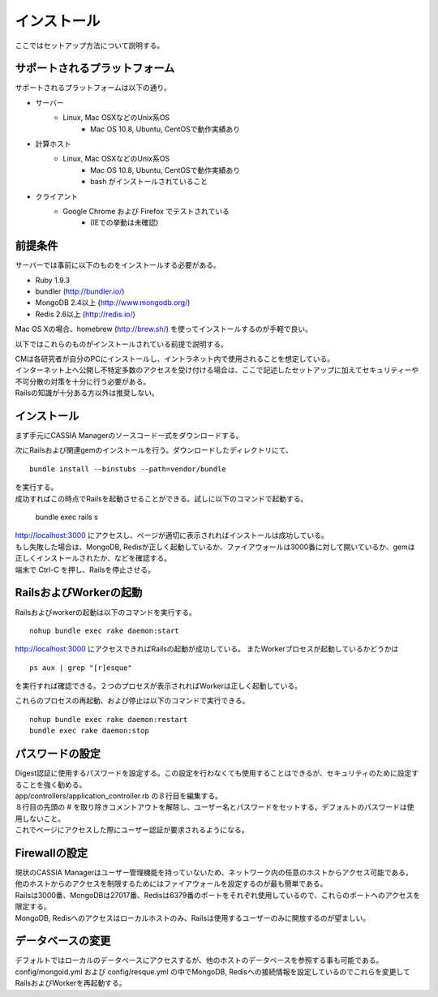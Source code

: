 ==========================================
インストール
==========================================

ここではセットアップ方法について説明する。

サポートされるプラットフォーム
==================================

サポートされるプラットフォームは以下の通り。

- サーバー
    - Linux, Mac OSXなどのUnix系OS
        - Mac OS 10.8, Ubuntu, CentOSで動作実績あり
- 計算ホスト
    - Linux, Mac OSXなどのUnix系OS
        - Mac OS 10.8, Ubuntu, CentOSで動作実績あり
        - bash がインストールされていること
- クライアント
    - Google Chrome および Firefox でテストされている
        - (IEでの挙動は未確認)

前提条件
==================================

サーバーでは事前に以下のものをインストールする必要がある。

- Ruby 1.9.3
- bundler (http://bundler.io/)
- MongoDB 2.4以上 (http://www.mongodb.org/)
- Redis 2.6以上 (http://redis.io/)

| Mac OS Xの場合、homebrew (http://brew.sh/) を使ってインストールするのが手軽で良い。

以下ではこれらのものがインストールされている前提で説明する。

| CMは各研究者が自分のPCにインストールし、イントラネット内で使用されることを想定している。
| インターネット上へ公開し不特定多数のアクセスを受け付ける場合は、ここで記述したセットアップに加えてセキュリティーや不可分散の対策を十分に行う必要がある。
| Railsの知識が十分ある方以外は推奨しない。

インストール
===================================

まず手元にCASSIA Managerのソースコード一式をダウンロードする。

次にRailsおよび関連gemのインストールを行う。ダウンロードしたディレクトリにて、 ::

  bundle install --binstubs --path=vendor/bundle

| を実行する。
| 成功すればこの時点でRailsを起動させることができる。試しに以下のコマンドで起動する。

  bundle exec rails s

| http://localhost:3000 にアクセスし、ページが適切に表示されればインストールは成功している。
| もし失敗した場合は、MongoDB, Redisが正しく起動しているか、ファイアウォールは3000番に対して開いているか、gemは正しくインストールされたか、などを確認する。
| 端末で Ctrl-C を押し、Railsを停止させる。

RailsおよびWorkerの起動
========================================

Railsおよびworkerの起動は以下のコマンドを実行する。 ::

  nohup bundle exec rake daemon:start

http://localhost:3000 にアクセスできればRailsの起動が成功している。
またWorkerプロセスが起動しているかどうかは ::

  ps aux | grep "[r]esque"

を実行すれば確認できる。２つのプロセスが表示されればWorkerは正しく起動している。

これらのプロセスの再起動、および停止は以下のコマンドで実行できる。 ::

  nohup bundle exec rake daemon:restart
  bundle exec rake daemon:stop

パスワードの設定
========================================

| Digest認証に使用するパスワードを設定する。この設定を行わなくても使用することはできるが、セキュリティのために設定することを強く勧める。
| app/controllers/application_controller.rb の８行目を編集する。
| ８行目の先頭の # を取り除きコメントアウトを解除し、ユーザー名とパスワードをセットする。デフォルトのパスワードは使用しないこと。
| これでページにアクセスした際にユーザー認証が要求されるようになる。

Firewallの設定
========================================

| 現状のCASSIA Managerはユーザー管理機能を持っていないため、ネットワーク内の任意のホストからアクセス可能である。
| 他のホストからのアクセスを制限するためにはファイアウォールを設定するのが最も簡単である。
| Railsは3000番、MongoDBは27017番、Redisは6379番のポートをそれぞれ使用しているので、これらのポートへのアクセスを限定する。
| MongoDB, Redisへのアクセスはローカルホストのみ、Railsは使用するユーザーのみに開放するのが望ましい。

データベースの変更
========================================

デフォルトではローカルのデータベースにアクセスするが、他のホストのデータベースを参照する事も可能である。
config/mongoid.yml および config/resque.yml の中でMongoDB, Redisへの接続情報を設定しているのでこれらを変更してRailsおよびWorkerを再起動する。
